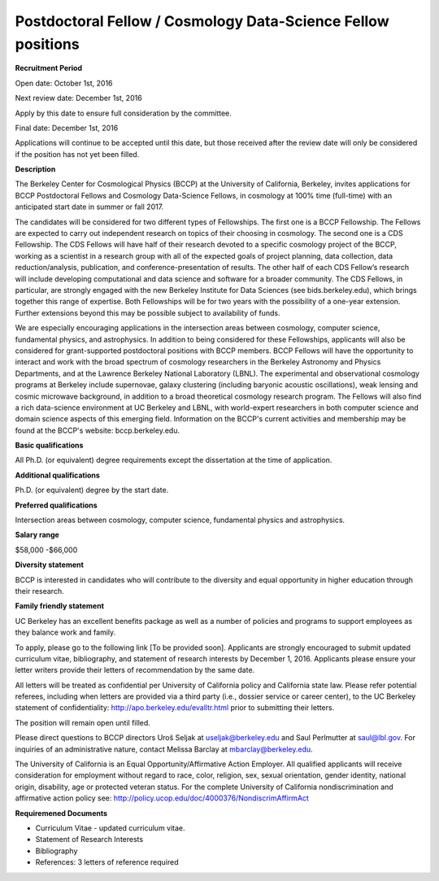 .. title: BCCP Job Opportunities
.. slug: jobs
.. date: 2014-10-23 08:32:33
.. tags: 
.. description: 

Postdoctoral Fellow / Cosmology Data-Science Fellow positions
=======================================

**Recruitment Period**

Open date: October 1st, 2016

Next review date: December 1st, 2016

Apply by this date to ensure full consideration by the committee.

Final date: December 1st, 2016

Applications will continue to be accepted until this date, but those received after the review date will only be considered if the position has not yet been filled.

**Description**

The Berkeley Center for Cosmological Physics (BCCP) at the University of California, Berkeley, invites applications for BCCP Postdoctoral Fellows and Cosmology Data-Science Fellows, in cosmology at 100% time (full-time) with an anticipated start date in summer or fall 2017. 

The candidates will be considered for two different types of Fellowships. The first one is a BCCP Fellowship. The Fellows are expected to carry out independent research on topics of their choosing in cosmology. The second one is a CDS Fellowship. The CDS Fellows will have half of their research devoted to a specific cosmology project of the BCCP, working as a scientist in a research group with all of the expected goals of project planning, data collection, data reduction/analysis, publication, and conference-presentation of results. The other half of each CDS Fellow’s research will include developing computational and data science and software for a broader community. The CDS Fellows, in particular, are strongly engaged with the new Berkeley Institute for Data Sciences (see bids.berkeley.edu), which brings together this range of expertise. 
Both Fellowships will be for two years with the possibility of a one-year extension. Further extensions beyond this may be possible subject to availability of funds.

We are especially encouraging applications in the intersection areas between cosmology, computer science, fundamental physics, and astrophysics. In addition to being considered for these Fellowships, applicants will also be considered for grant-supported postdoctoral positions with BCCP members. BCCP Fellows will have the opportunity to interact and work with the broad spectrum of cosmology researchers in the Berkeley Astronomy and Physics Departments, and at the Lawrence Berkeley National Laboratory (LBNL). The experimental and observational cosmology programs at Berkeley include supernovae, galaxy clustering (including baryonic acoustic oscillations), weak lensing and cosmic microwave background, in addition to a broad theoretical cosmology research program. The Fellows will also find a rich data-science environment at UC Berkeley and LBNL, with world-expert researchers in both computer science and domain science aspects of this emerging field. Information on the BCCP's current activities and membership may be found at the BCCP's website: bccp.berkeley.edu.

**Basic qualifications**

All Ph.D. (or equivalent) degree requirements except the dissertation at the time of application.

**Additional qualifications**

Ph.D. (or equivalent) degree by the start date.

**Preferred qualifications**

Intersection areas between cosmology, computer science, fundamental physics and astrophysics.

**Salary range**

$58,000 -$66,000

**Diversity statement**

BCCP is interested in candidates who will contribute to the diversity and equal opportunity in higher education through their research.

**Family friendly statement**

UC Berkeley has an excellent benefits package as well as a number of policies and programs to support employees as they balance work and family.

To apply, please go to the following link [To be provided soon]. Applicants are strongly encouraged to submit updated curriculum vitae, bibliography, and statement of research interests by December 1, 2016. Applicants please ensure your letter writers provide their letters of recommendation by the same date.

All letters will be treated as confidential per University of California policy and California state law. Please refer potential referees, including when letters are provided via a third party (i.e., dossier service or career center), to the UC Berkeley statement of confidentiality: http://apo.berkeley.edu/evalltr.html prior to submitting their letters.

The position will remain open until filled.

Please direct questions to BCCP directors Uroš Seljak at useljak@berkeley.edu and Saul Perlmutter at saul@lbl.gov. For inquiries of an administrative nature, contact Melissa Barclay at mbarclay@berkeley.edu.

The University of California is an Equal Opportunity/Affirmative Action Employer. All qualified applicants will receive consideration for employment without regard to race, color, religion, sex, sexual orientation, gender identity, national origin, disability, age or protected veteran status. For the complete University of California nondiscrimination and affirmative action policy see: http://policy.ucop.edu/doc/4000376/NondiscrimAffirmAct

**Requiremened Documents**

- Curriculum Vitae - updated curriculum vitae.
- Statement of Research Interests
- Bibliography
- References: 3 letters of reference required

